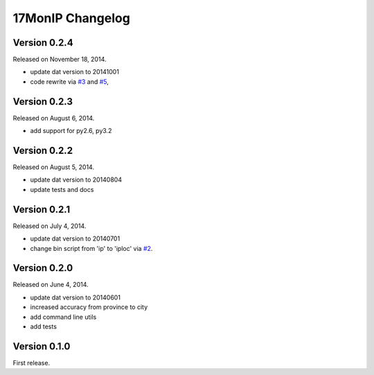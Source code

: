 17MonIP Changelog
=================

Version 0.2.4
-------------

Released on November 18, 2014.

- update dat version to 20141001
- code rewrite via `#3`_ and `#5`_,

.. _`#3`: https://github.com/lxyu/17monip/issues/3
.. _`#5`: https://github.com/lxyu/17monip/issues/5


Version 0.2.3
-------------

Released on August 6, 2014.

- add support for py2.6, py3.2


Version 0.2.2
-------------

Released on August 5, 2014.

- update dat version to 20140804
- update tests and docs


Version 0.2.1
-------------

Released on July 4, 2014.

- update dat version to 20140701
- change bin script from 'ip' to 'iploc' via `#2`_.

.. _`#2`: https://github.com/lxyu/17monip/issues/2


Version 0.2.0
-------------

Released on June 4, 2014.

- update dat version to 20140601
- increased accuracy from province to city
- add command line utils
- add tests


Version 0.1.0
-------------

First release.
